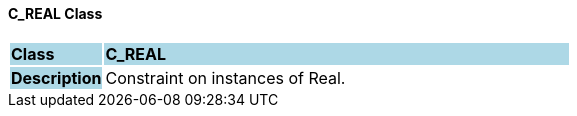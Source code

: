 ==== C_REAL Class

[cols="^1,2,3"]
|===
|*Class*
{set:cellbgcolor:lightblue}
2+^|*C_REAL*

|*Description*
{set:cellbgcolor:lightblue}
2+|Constraint on instances of Real.
{set:cellbgcolor!}

|===
